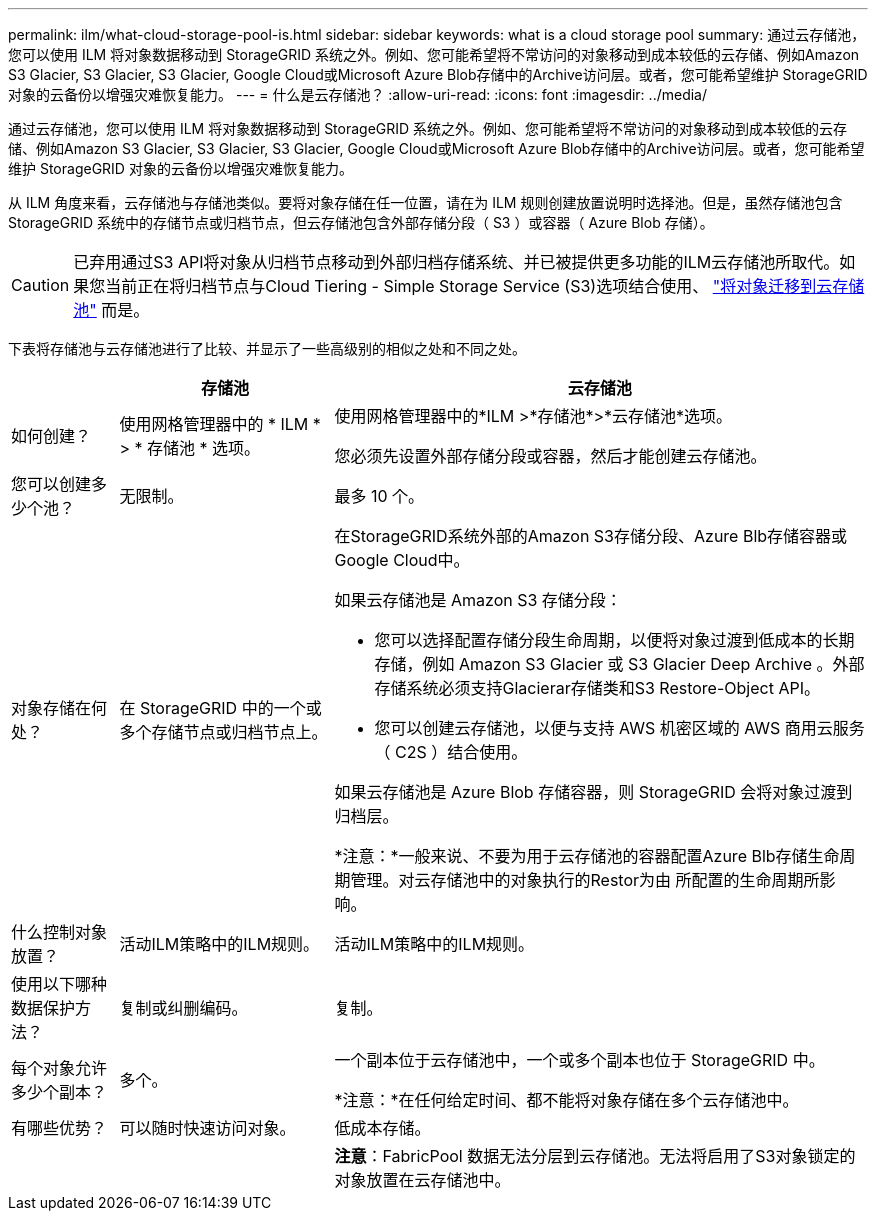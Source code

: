 ---
permalink: ilm/what-cloud-storage-pool-is.html 
sidebar: sidebar 
keywords: what is a cloud storage pool 
summary: 通过云存储池，您可以使用 ILM 将对象数据移动到 StorageGRID 系统之外。例如、您可能希望将不常访问的对象移动到成本较低的云存储、例如Amazon S3 Glacier, S3 Glacier, S3 Glacier, Google Cloud或Microsoft Azure Blob存储中的Archive访问层。或者，您可能希望维护 StorageGRID 对象的云备份以增强灾难恢复能力。 
---
= 什么是云存储池？
:allow-uri-read: 
:icons: font
:imagesdir: ../media/


[role="lead"]
通过云存储池，您可以使用 ILM 将对象数据移动到 StorageGRID 系统之外。例如、您可能希望将不常访问的对象移动到成本较低的云存储、例如Amazon S3 Glacier, S3 Glacier, S3 Glacier, Google Cloud或Microsoft Azure Blob存储中的Archive访问层。或者，您可能希望维护 StorageGRID 对象的云备份以增强灾难恢复能力。

从 ILM 角度来看，云存储池与存储池类似。要将对象存储在任一位置，请在为 ILM 规则创建放置说明时选择池。但是，虽然存储池包含 StorageGRID 系统中的存储节点或归档节点，但云存储池包含外部存储分段（ S3 ）或容器（ Azure Blob 存储）。

[CAUTION]
====
已弃用通过S3 API将对象从归档节点移动到外部归档存储系统、并已被提供更多功能的ILM云存储池所取代。如果您当前正在将归档节点与Cloud Tiering - Simple Storage Service (S3)选项结合使用、 link:../admin/migrating-objects-from-cloud-tiering-s3-to-cloud-storage-pool.html["将对象迁移到云存储池"] 而是。

====
下表将存储池与云存储池进行了比较、并显示了一些高级别的相似之处和不同之处。

[cols="1a,2a,5a"]
|===
|  | 存储池 | 云存储池 


 a| 
如何创建？
 a| 
使用网格管理器中的 * ILM * > * 存储池 * 选项。
 a| 
使用网格管理器中的*ILM >*存储池*>*云存储池*选项。

您必须先设置外部存储分段或容器，然后才能创建云存储池。



 a| 
您可以创建多少个池？
 a| 
无限制。
 a| 
最多 10 个。



 a| 
对象存储在何处？
 a| 
在 StorageGRID 中的一个或多个存储节点或归档节点上。
 a| 
在StorageGRID系统外部的Amazon S3存储分段、Azure Blb存储容器或Google Cloud中。

如果云存储池是 Amazon S3 存储分段：

* 您可以选择配置存储分段生命周期，以便将对象过渡到低成本的长期存储，例如 Amazon S3 Glacier 或 S3 Glacier Deep Archive 。外部存储系统必须支持Glacierar存储类和S3 Restore-Object API。
* 您可以创建云存储池，以便与支持 AWS 机密区域的 AWS 商用云服务（ C2S ）结合使用。


如果云存储池是 Azure Blob 存储容器，则 StorageGRID 会将对象过渡到归档层。

*注意：*一般来说、不要为用于云存储池的容器配置Azure Blb存储生命周期管理。对云存储池中的对象执行的Restor为由 所配置的生命周期所影响。



 a| 
什么控制对象放置？
 a| 
活动ILM策略中的ILM规则。
 a| 
活动ILM策略中的ILM规则。



 a| 
使用以下哪种数据保护方法？
 a| 
复制或纠删编码。
 a| 
复制。



 a| 
每个对象允许多少个副本？
 a| 
多个。
 a| 
一个副本位于云存储池中，一个或多个副本也位于 StorageGRID 中。

*注意：*在任何给定时间、都不能将对象存储在多个云存储池中。



 a| 
有哪些优势？
 a| 
可以随时快速访问对象。
 a| 
低成本存储。



 a| 
 a| 
 a| 
*注意*：FabricPool 数据无法分层到云存储池。无法将启用了S3对象锁定的对象放置在云存储池中。

|===